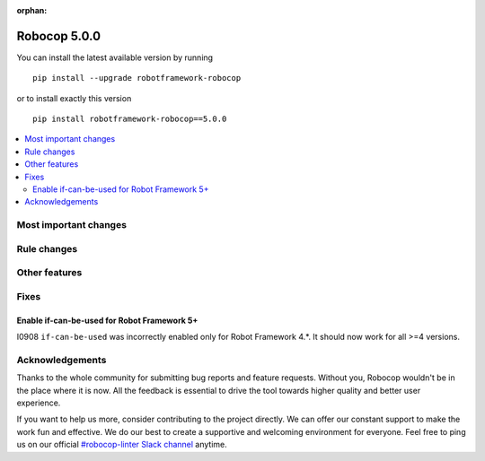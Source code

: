 :orphan:

=============
Robocop 5.0.0
=============

You can install the latest available version by running

::

    pip install --upgrade robotframework-robocop

or to install exactly this version

::

    pip install robotframework-robocop==5.0.0

.. contents::
   :depth: 2
   :local:

Most important changes
======================

Rule changes
============

Other features
==============

Fixes
=====

Enable if-can-be-used for Robot Framework 5+
---------------------------------------------

I0908 ``if-can-be-used`` was incorrectly enabled only for Robot Framework 4.*. It should now work for all >=4 versions.

Acknowledgements
================

Thanks to the whole community for submitting bug reports and feature requests.
Without you, Robocop wouldn't be in the place where it is now. All the feedback
is essential to drive the tool towards higher quality and better user
experience.

If you want to help us more, consider contributing to the project directly.
We can offer our constant support to make the work fun and effective. We do
our best to create a supportive and welcoming environment for everyone.
Feel free to ping us on our official `#robocop-linter Slack channel`_ anytime.

.. _#robocop-linter Slack channel: https://robotframework.slack.com/archives/C01AWSNKC2H

